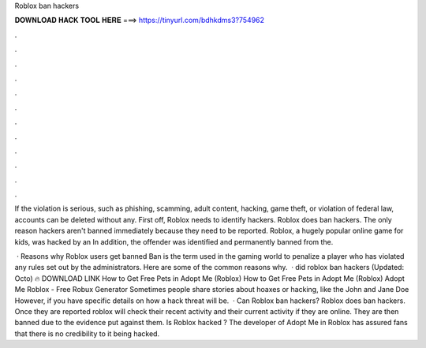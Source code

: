 Roblox ban hackers



𝐃𝐎𝐖𝐍𝐋𝐎𝐀𝐃 𝐇𝐀𝐂𝐊 𝐓𝐎𝐎𝐋 𝐇𝐄𝐑𝐄 ===> https://tinyurl.com/bdhkdms3?754962



.



.



.



.



.



.



.



.



.



.



.



.

If the violation is serious, such as phishing, scamming, adult content, hacking, game theft, or violation of federal law, accounts can be deleted without any. First off, Roblox needs to identify hackers. Roblox does ban hackers. The only reason hackers aren't banned immediately because they need to be reported. Roblox, a hugely popular online game for kids, was hacked by an In addition, the offender was identified and permanently banned from the.

 · Reasons why Roblox users get banned Ban is the term used in the gaming world to penalize a player who has violated any rules set out by the administrators. Here are some of the common reasons why.  · did roblox ban hackers (Updated: Octo) 🔥 DOWNLOAD LINK How to Get Free Pets in Adopt Me (Roblox) How to Get Free Pets in Adopt Me (Roblox) Adopt Me Roblox - Free Robux Generator Sometimes people share stories about hoaxes or hacking, like the John and Jane Doe However, if you have specific details on how a hack threat will be.  · Can Roblox ban hackers? Roblox does ban hackers. Once they are reported roblox will check their recent activity and their current activity if they are online. They are then banned due to the evidence put against them. Is Roblox hacked ? The developer of Adopt Me in Roblox has assured fans that there is no credibility to it being hacked.
